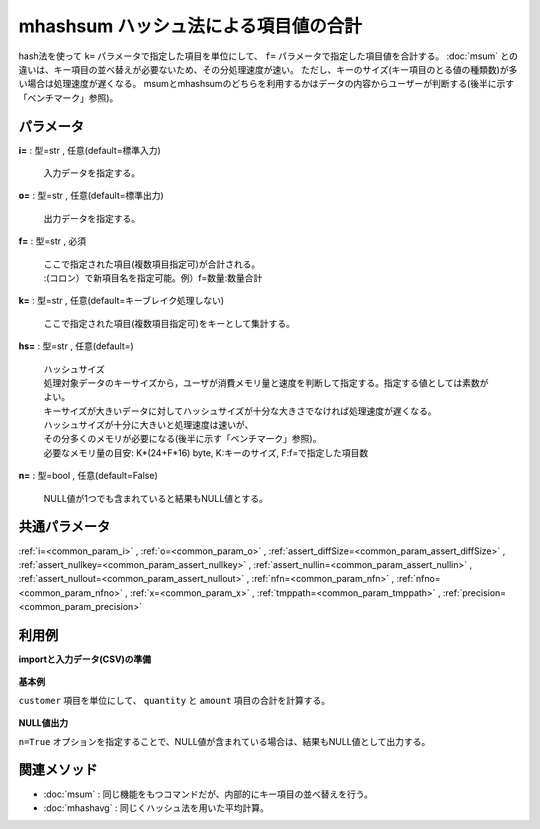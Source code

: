 mhashsum ハッシュ法による項目値の合計
----------------------------------------------

hash法を使って ``k=`` パラメータで指定した項目を単位にして、 ``f=`` パラメータで指定した項目値を合計する。
:doc:`msum` との違いは、キー項目の並べ替えが必要ないため、その分処理速度が速い。
ただし、キーのサイズ(キー項目のとる値の種類数)が多い場合は処理速度が遅くなる。
msumとmhashsumのどちらを利用するかはデータの内容からユーザーが判断する(後半に示す「ベンチマーク」参照)。


パラメータ
''''''''''''''''''''''

**i=** : 型=str , 任意(default=標準入力)

  | 入力データを指定する。

**o=** : 型=str , 任意(default=標準出力)

  | 出力データを指定する。

**f=** : 型=str , 必須

  | ここで指定された項目(複数項目指定可)が合計される。
  | :(コロン）で新項目名を指定可能。例）f=数量:数量合計

**k=** : 型=str , 任意(default=キーブレイク処理しない)

  | ここで指定された項目(複数項目指定可)をキーとして集計する。

**hs=** : 型=str , 任意(default=)

  | ハッシュサイズ
  | 処理対象データのキーサイズから，ユーザが消費メモリ量と速度を判断して指定する。指定する値としては素数がよい。
  | キーサイズが大きいデータに対してハッシュサイズが十分な大きさでなければ処理速度が遅くなる。
  | ハッシュサイズが十分に大きいと処理速度は速いが、
  | その分多くのメモリが必要になる(後半に示す「ベンチマーク」参照)。
  | 必要なメモリ量の目安: K*(24+F*16) byte, K:キーのサイズ, F:f=で指定した項目数

**n=** : 型=bool , 任意(default=False)

  | NULL値が1つでも含まれていると結果もNULL値とする。



共通パラメータ
''''''''''''''''''''

:ref:`i=<common_param_i>`
, :ref:`o=<common_param_o>`
, :ref:`assert_diffSize=<common_param_assert_diffSize>`
, :ref:`assert_nullkey=<common_param_assert_nullkey>`
, :ref:`assert_nullin=<common_param_assert_nullin>`
, :ref:`assert_nullout=<common_param_assert_nullout>`
, :ref:`nfn=<common_param_nfn>`
, :ref:`nfno=<common_param_nfno>`
, :ref:`x=<common_param_x>`
, :ref:`tmppath=<common_param_tmppath>`
, :ref:`precision=<common_param_precision>`


利用例
''''''''''''

**importと入力データ(CSV)の準備**

  .. code-block:: python
    :linenos:

    import nysol.mcmd as nm

    with open('dat1.csv','w') as f:
      f.write(
    '''customer,quantity,amount
    A,1,
    B,,15
    A,2,20
    B,3,10
    B,1,20
    ''')


**基本例**

``customer`` 項目を単位にして、 ``quantity`` と ``amount`` 項目の合計を計算する。

  .. code-block:: python
    :linenos:

    nm.mhashsum(k="customer", f="quantity,amount", i="dat1.csv", o="rsl1.csv").run()
    ### rsl1.csv の内容
    # customer,quantity,amount
    # A,3,20
    # B,4,45


**NULL値出力**

``n=True`` オプションを指定することで、NULL値が含まれている場合は、結果もNULL値として出力する。

  .. code-block:: python
    :linenos:

    nm.mhashsum(k="customer", f="quantity,amount", n=True, i="dat1.csv", o="rsl2.csv").run()
    ### rsl2.csv の内容
    # customer,quantity,amount
    # A,3,
    # B,,45


関連メソッド
''''''''''''''''''''

* :doc:`msum` : 同じ機能をもつコマンドだが、内部的にキー項目の並べ替えを行う。
* :doc:`mhashavg` : 同じくハッシュ法を用いた平均計算。


